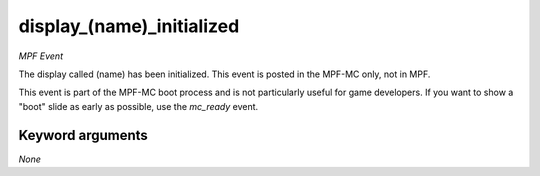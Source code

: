 display_(name)_initialized
==========================

*MPF Event*

The display called (name) has been initialized. This event is
posted in the MPF-MC only, not in MPF.

This event is part of the MPF-MC boot process and is not particularly
useful for game developers. If you want to show a "boot" slide as
early as possible, use the *mc_ready* event.


Keyword arguments
-----------------

*None*

